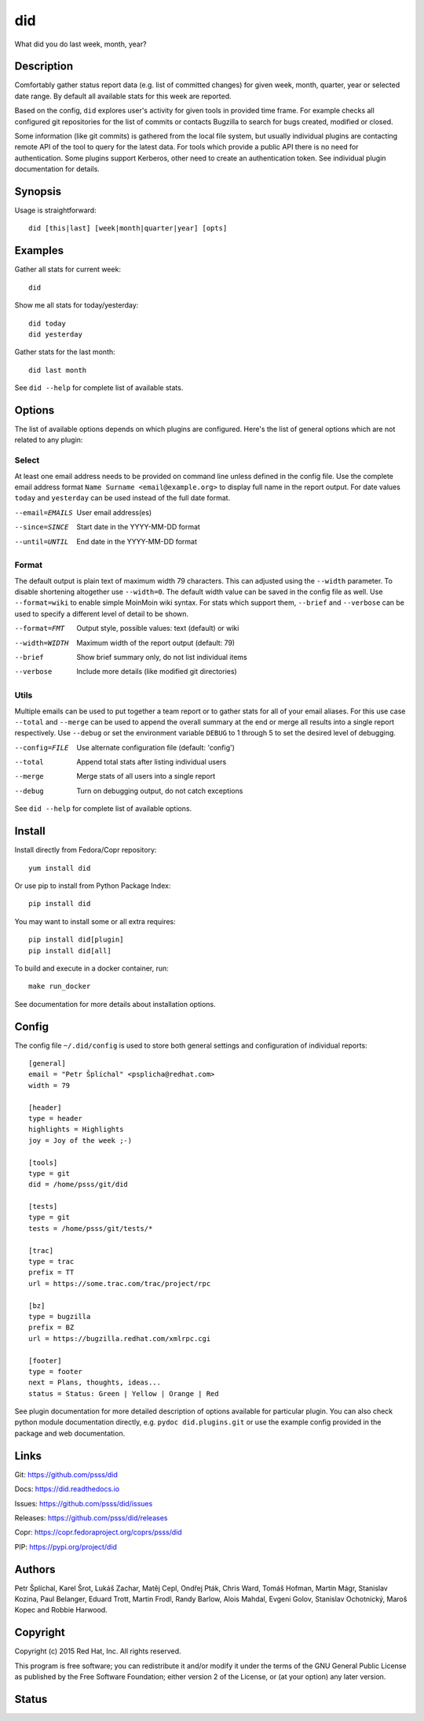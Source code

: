 ======================
    did
======================

What did you do last week, month, year?


Description
~~~~~~~~~~~~~~~~~~~~~~~~~~~~~~~~~~~~~~~~~~~~~~~~~~~~~~~~~~~~~~~~~~

Comfortably gather status report data (e.g. list of committed
changes) for given week, month, quarter, year or selected date
range. By default all available stats for this week are reported.

Based on the config, ``did`` explores user's activity for given
tools in provided time frame. For example checks all configured
git repositories for the list of commits or contacts Bugzilla to
search for bugs created, modified or closed.

Some information (like git commits) is gathered from the local
file system, but usually individual plugins are contacting remote
API of the tool to query for the latest data. For tools which
provide a public API there is no need for authentication. Some
plugins support Kerberos, other need to create an authentication
token. See individual plugin documentation for details.


Synopsis
~~~~~~~~~~~~~~~~~~~~~~~~~~~~~~~~~~~~~~~~~~~~~~~~~~~~~~~~~~~~~~~~~~

Usage is straightforward::

    did [this|last] [week|month|quarter|year] [opts]


Examples
~~~~~~~~~~~~~~~~~~~~~~~~~~~~~~~~~~~~~~~~~~~~~~~~~~~~~~~~~~~~~~~~~~

Gather all stats for current week::

    did

Show me all stats for today/yesterday::

    did today
    did yesterday

Gather stats for the last month::

    did last month

See ``did --help`` for complete list of available stats.


Options
~~~~~~~~~~~~~~~~~~~~~~~~~~~~~~~~~~~~~~~~~~~~~~~~~~~~~~~~~~~~~~~~~~

The list of available options depends on which plugins are
configured. Here's the list of general options which are not
related to any plugin:

Select
------

At least one email address needs to be provided on command line
unless defined in the config file. Use the complete email address
format ``Name Surname <email@example.org>`` to display full name
in the report output. For date values ``today`` and ``yesterday``
can be used instead of the full date format.

--email=EMAILS
    User email address(es)

--since=SINCE
    Start date in the YYYY-MM-DD format

--until=UNTIL
    End date in the YYYY-MM-DD format

Format
------

The default output is plain text of maximum width 79 characters.
This can adjusted using the ``--width`` parameter. To disable
shortening altogether use ``--width=0``. The default width value
can be saved in the config file as well. Use ``--format=wiki`` to
enable simple MoinMoin wiki syntax. For stats which support them,
``--brief`` and ``--verbose`` can be used to specify a different
level of detail to be shown.

--format=FMT
    Output style, possible values: text (default) or wiki

--width=WIDTH
    Maximum width of the report output (default: 79)

--brief
    Show brief summary only, do not list individual items

--verbose
    Include more details (like modified git directories)

Utils
-----

Multiple emails can be used to put together a team report or to
gather stats for all of your email aliases. For this use case
``--total`` and ``--merge`` can be used to append the overall
summary at the end or merge all results into a single report
respectively. Use ``--debug`` or set the environment variable
``DEBUG`` to 1 through 5 to set the desired level of debugging.

--config=FILE
    Use alternate configuration file (default: 'config')

--total
    Append total stats after listing individual users

--merge
    Merge stats of all users into a single report

--debug
    Turn on debugging output, do not catch exceptions

See ``did --help`` for complete list of available options.



Install
~~~~~~~~~~~~~~~~~~~~~~~~~~~~~~~~~~~~~~~~~~~~~~~~~~~~~~~~~~~~~~~~~~

Install directly from Fedora/Copr repository::

    yum install did

Or use pip to install from Python Package Index::

    pip install did

You may want to install some or all extra requires::

    pip install did[plugin]
    pip install did[all]

To build and execute in a docker container, run::

    make run_docker

See documentation for more details about installation options.


Config
~~~~~~~~~~~~~~~~~~~~~~~~~~~~~~~~~~~~~~~~~~~~~~~~~~~~~~~~~~~~~~~~~~

The config file ``~/.did/config`` is used to store both general
settings and configuration of individual reports::

    [general]
    email = "Petr Šplíchal" <psplicha@redhat.com>
    width = 79

    [header]
    type = header
    highlights = Highlights
    joy = Joy of the week ;-)

    [tools]
    type = git
    did = /home/psss/git/did

    [tests]
    type = git
    tests = /home/psss/git/tests/*

    [trac]
    type = trac
    prefix = TT
    url = https://some.trac.com/trac/project/rpc

    [bz]
    type = bugzilla
    prefix = BZ
    url = https://bugzilla.redhat.com/xmlrpc.cgi

    [footer]
    type = footer
    next = Plans, thoughts, ideas...
    status = Status: Green | Yellow | Orange | Red

See plugin documentation for more detailed description of options
available for particular plugin. You can also check python module
documentation directly, e.g. ``pydoc did.plugins.git`` or use the
example config provided in the package and web documentation.


Links
~~~~~~~~~~~~~~~~~~~~~~~~~~~~~~~~~~~~~~~~~~~~~~~~~~~~~~~~~~~~~~~~~~

Git:
https://github.com/psss/did

Docs:
https://did.readthedocs.io

Issues:
https://github.com/psss/did/issues

Releases:
https://github.com/psss/did/releases

Copr:
https://copr.fedoraproject.org/coprs/psss/did

PIP:
https://pypi.org/project/did


Authors
~~~~~~~~~~~~~~~~~~~~~~~~~~~~~~~~~~~~~~~~~~~~~~~~~~~~~~~~~~~~~~~~~~

Petr Šplíchal, Karel Šrot, Lukáš Zachar, Matěj Cepl, Ondřej Pták,
Chris Ward, Tomáš Hofman, Martin Mágr, Stanislav Kozina, Paul
Belanger, Eduard Trott, Martin Frodl, Randy Barlow, Alois Mahdal,
Evgeni Golov, Stanislav Ochotnický, Maroš Kopec and Robbie
Harwood.


Copyright
~~~~~~~~~~~~~~~~~~~~~~~~~~~~~~~~~~~~~~~~~~~~~~~~~~~~~~~~~~~~~~~~~~

Copyright (c) 2015 Red Hat, Inc. All rights reserved.

This program is free software; you can redistribute it and/or
modify it under the terms of the GNU General Public License as
published by the Free Software Foundation; either version 2 of
the License, or (at your option) any later version.


Status
~~~~~~~~~~~~~~~~~~~~~~~~~~~~~~~~~~~~~~~~~~~~~~~~~~~~~~~~~~~~~~~~~~

.. image:: https://badge.fury.io/py/did.svg
    :target: http://badge.fury.io/py/did

.. image:: https://travis-ci.org/psss/did.svg?branch=master
    :target: https://travis-ci.org/psss/did

.. image:: https://coveralls.io/repos/github/psss/did/badge.svg
    :target: https://coveralls.io/github/psss/did

.. image:: https://img.shields.io/pypi/dm/did.svg
    :target: https://pypi.python.org/pypi/did/

.. image:: https://img.shields.io/pypi/l/did.svg
    :target: https://pypi.python.org/pypi/did/

.. image:: https://readthedocs.org/projects/did/badge/
    :target: https://readthedocs.org/projects/did/


